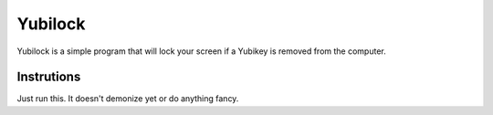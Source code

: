 Yubilock
==============


Yubilock is a simple program that will lock your screen if a Yubikey is removed from the computer.

Instrutions
------------

Just run this. It doesn't demonize yet or do anything fancy.
